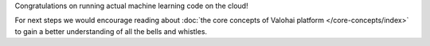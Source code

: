 Congratulations on running actual machine learning code on the cloud!

For next steps we would encourage reading about :doc:`the core concepts of Valohai platform </core-concepts/index>`
to gain a better understanding of all the bells and whistles.
